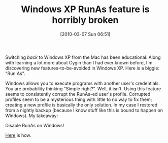 #+POSTID: 4580
#+DATE: [2010-03-07 Sun 06:51]
#+OPTIONS: toc:nil num:nil todo:nil pri:nil tags:nil ^:nil TeX:nil
#+CATEGORY: Article
#+TAGS: Operating System, Windows
#+TITLE: Windows XP RunAs feature is horribly broken

Switching /back/ to Windows XP from the Mac has been educational. Along with learning a lot more about Cygin than I had ever known before, I'm discovering new features-to-be-avoided in Windows XP. Here is a biggie: "Run As".

Windows allows you to execute programs with another user's credentials. You are probability thinking "Simple right?". Well, it isn't. Using this feature seems to consistently corrupt the RunAs-ed user's profile. Corrupted profiles seem to be a mysterious thing with little to no way to fix them; creating a new profile is basically the only solution. In my case I restored from a nightly backup (because I know stuff like this is bound to happen on Windows). My takeaway:

Disable RunAs on Windows!

[[http://support.microsoft.com/kb/830568][Here]] is how.



